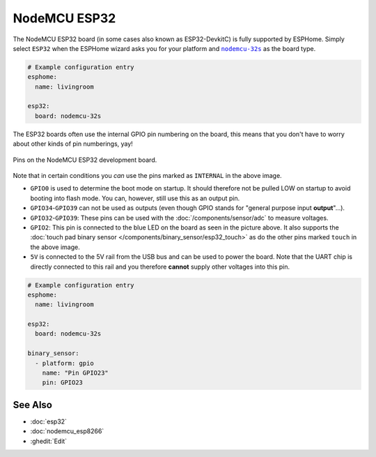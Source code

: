 NodeMCU ESP32
=============

.. seo::
    :description: Instructions for using NodeMCU ESP32 boards in ESPHome and a description of all their pins and uses.
    :image: nodemcu_esp32.jpg

The NodeMCU ESP32 board (in some cases also known as ESP32-DevkitC)
is fully supported by ESPHome. Simply select ``ESP32`` when
the ESPHome wizard asks you for your platform and |nodemcu-32s|_ as the board type.

.. |nodemcu-32s| replace:: ``nodemcu-32s``
.. _nodemcu-32s: http://docs.platformio.org/en/latest/platforms/espressif32.html#nodemcu

.. code-block:: yaml

    # Example configuration entry
    esphome:
      name: livingroom

    esp32:
      board: nodemcu-32s

The ESP32 boards often use the internal GPIO pin numbering on the board, this means that
you don't have to worry about other kinds of pin numberings, yay!

.. figure:: images/nodemcu_esp32-full.jpg
    :align: center

    Pins on the NodeMCU ESP32 development board.

Note that in certain conditions you *can* use the pins marked as ``INTERNAL`` in the above image.

- ``GPIO0`` is used to determine the boot mode on startup. It should therefore not be pulled LOW
  on startup to avoid booting into flash mode. You can, however, still use this as an output pin.
- ``GPIO34``-``GPIO39`` can not be used as outputs (even though GPIO stands for "general purpose input
  **output**"...).
- ``GPIO32``-``GPIO39``: These pins can be used with the :doc:`/components/sensor/adc` to measure
  voltages.
- ``GPIO2``: This pin is connected to the blue LED on the board as seen in the picture above. It also supports
  the :doc:`touch pad binary sensor </components/binary_sensor/esp32_touch>` as do the other
  pins marked ``touch`` in the above image.
- ``5V`` is connected to the 5V rail from the USB bus and can be used to power the board. Note that
  the UART chip is directly connected to this rail and you therefore **cannot** supply other voltages
  into this pin.

.. code-block:: yaml

    # Example configuration entry
    esphome:
      name: livingroom

    esp32:
      board: nodemcu-32s

    binary_sensor:
      - platform: gpio
        name: "Pin GPIO23"
        pin: GPIO23

See Also
--------

- :doc:`esp32`
- :doc:`nodemcu_esp8266`
- :ghedit:`Edit`
